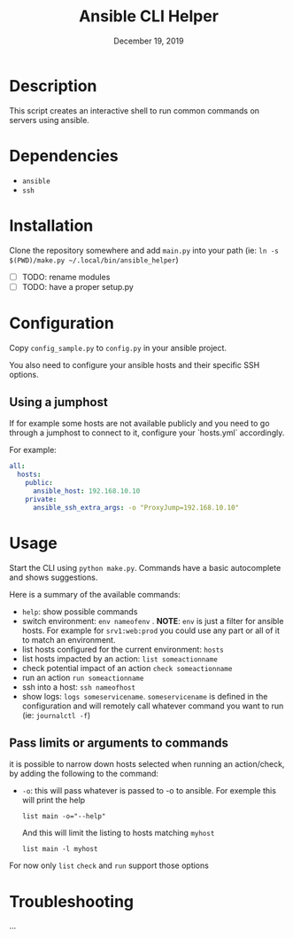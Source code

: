 #+TITLE: Ansible CLI Helper
#+DATE:    December 19, 2019
#+SINCE:   {replace with next tagged release version}
#+STARTUP: inlineimages

* Table of Contents :TOC_3:noexport:
- [[#description][Description]]
- [[#dependencies][Dependencies]]
- [[#installation][Installation]]
- [[#configuration][Configuration]]
  - [[#using-a-jumphost][Using a jumphost]]
- [[#usage][Usage]]
  - [[#pass-limits-or-arguments-to-commands][Pass limits or arguments to commands]]
- [[#troubleshooting][Troubleshooting]]

* Description
This script creates an interactive shell to run common commands on servers using
ansible.

* Dependencies
- =ansible=
- =ssh=

* Installation
Clone the repository somewhere and add =main.py= into your path (ie: =ln -s
$(PWD)/make.py ~/.local/bin/ansible_helper=)
- [ ] TODO: rename modules
- [ ] TODO: have a proper setup.py

* Configuration
Copy =config_sample.py= to =config.py= in your ansible project.

You also need to configure your ansible hosts and their specific SSH options.

** Using a jumphost
If for example some hosts are not available publicly and you need to go through
a jumphost to connect to it, configure your `hosts.yml` accordingly.

For example:
#+BEGIN_SRC yaml
all:
  hosts:
    public:
      ansible_host: 192.168.10.10
    private:
      ansible_ssh_extra_args: -o "ProxyJump=192.168.10.10"
#+END_SRC

* Usage
Start the CLI using =python make.py=. Commands have a basic autocomplete and
shows suggestions.

Here is a summary of the available commands:
- =help=: show possible commands
- switch environment: =env nameofenv= . *NOTE*: =env= is just a filter for
  ansible hosts. For example for  =srv1:web:prod= you could use any part or all
  of it to match an environment.
- list hosts configured for the current environment: =hosts=
- list hosts impacted by an action: =list someactionname=
- check potential impact of an action =check someactionname=
- run  an action =run someactionname=
- ssh into a host: =ssh nameofhost=
- show logs: =logs someservicename=. =someservicename= is defined in the
  configuration and will remotely call whatever command you want to run (ie:
  =journalctl -f=)

** Pass limits or arguments to commands
it is possible to narrow down hosts selected when running an action/check, by
adding the following to the command:
- =-o=: this will pass whatever is passed to -o to ansible. For exemple this
  will print the help
  #+BEGIN_SRC shell
list main -o="--help"
  #+END_SRC
  And this will limit the listing to hosts matching =myhost=
  #+BEGIN_SRC shell
list main -l myhost
  #+END_SRC

For now only =list= =check= and =run= support those options

* Troubleshooting
...
